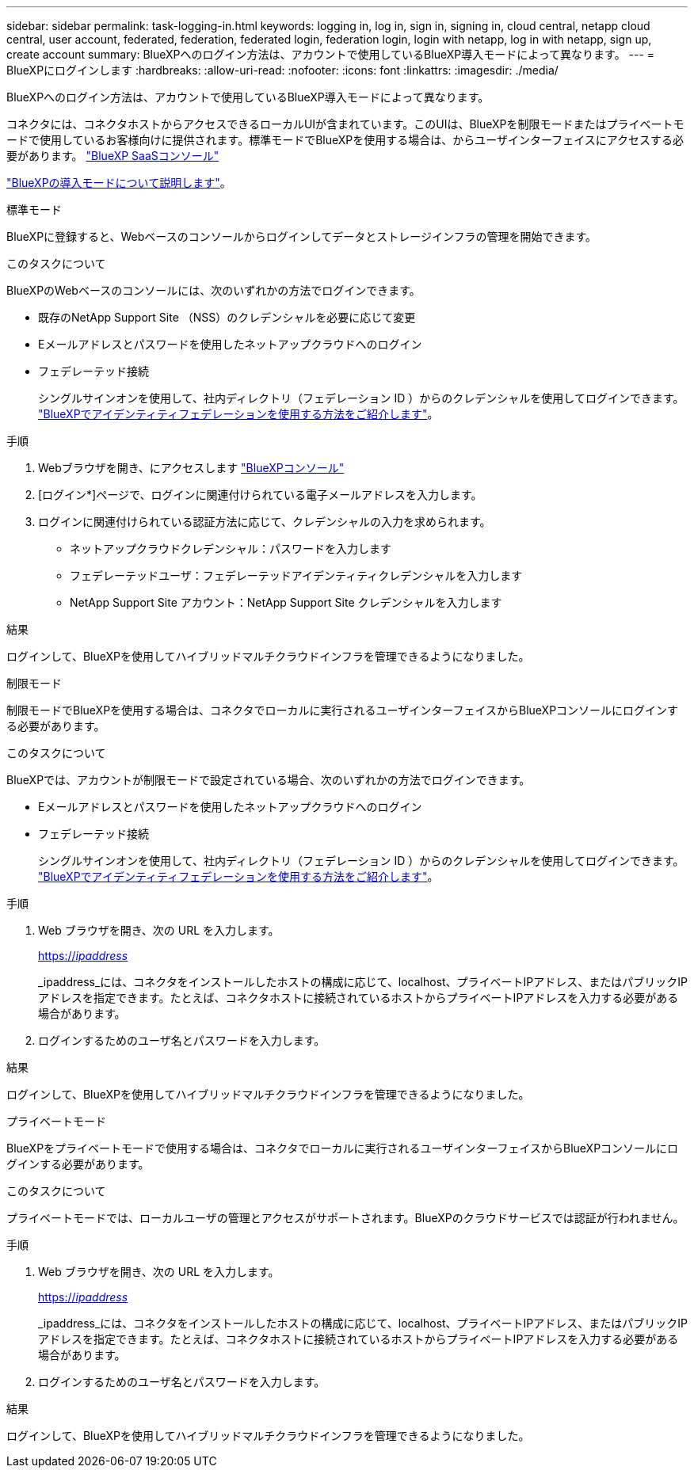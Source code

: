 ---
sidebar: sidebar 
permalink: task-logging-in.html 
keywords: logging in, log in, sign in, signing in, cloud central, netapp cloud central, user account, federated, federation, federated login, federation login, login with netapp, log in with netapp, sign up, create account 
summary: BlueXPへのログイン方法は、アカウントで使用しているBlueXP導入モードによって異なります。 
---
= BlueXPにログインします
:hardbreaks:
:allow-uri-read: 
:nofooter: 
:icons: font
:linkattrs: 
:imagesdir: ./media/


[role="lead"]
BlueXPへのログイン方法は、アカウントで使用しているBlueXP導入モードによって異なります。

コネクタには、コネクタホストからアクセスできるローカルUIが含まれています。このUIは、BlueXPを制限モードまたはプライベートモードで使用しているお客様向けに提供されます。標準モードでBlueXPを使用する場合は、からユーザインターフェイスにアクセスする必要があります。 https://console.bluexp.netapp.com/["BlueXP SaaSコンソール"^]

link:concept-modes.html["BlueXPの導入モードについて説明します"]。

[role="tabbed-block"]
====
.標準モード
--
BlueXPに登録すると、Webベースのコンソールからログインしてデータとストレージインフラの管理を開始できます。

.このタスクについて
BlueXPのWebベースのコンソールには、次のいずれかの方法でログインできます。

* 既存のNetApp Support Site （NSS）のクレデンシャルを必要に応じて変更
* Eメールアドレスとパスワードを使用したネットアップクラウドへのログイン
* フェデレーテッド接続
+
シングルサインオンを使用して、社内ディレクトリ（フェデレーション ID ）からのクレデンシャルを使用してログインできます。 link:concept-federation.html["BlueXPでアイデンティティフェデレーションを使用する方法をご紹介します"]。



.手順
. Webブラウザを開き、にアクセスします https://console.bluexp.netapp.com["BlueXPコンソール"^]
. [ログイン*]ページで、ログインに関連付けられている電子メールアドレスを入力します。
. ログインに関連付けられている認証方法に応じて、クレデンシャルの入力を求められます。
+
** ネットアップクラウドクレデンシャル：パスワードを入力します
** フェデレーテッドユーザ：フェデレーテッドアイデンティティクレデンシャルを入力します
** NetApp Support Site アカウント：NetApp Support Site クレデンシャルを入力します




.結果
ログインして、BlueXPを使用してハイブリッドマルチクラウドインフラを管理できるようになりました。

--
.制限モード
--
制限モードでBlueXPを使用する場合は、コネクタでローカルに実行されるユーザインターフェイスからBlueXPコンソールにログインする必要があります。

.このタスクについて
BlueXPでは、アカウントが制限モードで設定されている場合、次のいずれかの方法でログインできます。

* Eメールアドレスとパスワードを使用したネットアップクラウドへのログイン
* フェデレーテッド接続
+
シングルサインオンを使用して、社内ディレクトリ（フェデレーション ID ）からのクレデンシャルを使用してログインできます。 link:concept-federation.html["BlueXPでアイデンティティフェデレーションを使用する方法をご紹介します"]。



.手順
. Web ブラウザを開き、次の URL を入力します。
+
https://_ipaddress_[]

+
_ipaddress_には、コネクタをインストールしたホストの構成に応じて、localhost、プライベートIPアドレス、またはパブリックIPアドレスを指定できます。たとえば、コネクタホストに接続されているホストからプライベートIPアドレスを入力する必要がある場合があります。

. ログインするためのユーザ名とパスワードを入力します。


.結果
ログインして、BlueXPを使用してハイブリッドマルチクラウドインフラを管理できるようになりました。

--
.プライベートモード
--
BlueXPをプライベートモードで使用する場合は、コネクタでローカルに実行されるユーザインターフェイスからBlueXPコンソールにログインする必要があります。

.このタスクについて
プライベートモードでは、ローカルユーザの管理とアクセスがサポートされます。BlueXPのクラウドサービスでは認証が行われません。

.手順
. Web ブラウザを開き、次の URL を入力します。
+
https://_ipaddress_[]

+
_ipaddress_には、コネクタをインストールしたホストの構成に応じて、localhost、プライベートIPアドレス、またはパブリックIPアドレスを指定できます。たとえば、コネクタホストに接続されているホストからプライベートIPアドレスを入力する必要がある場合があります。

. ログインするためのユーザ名とパスワードを入力します。


.結果
ログインして、BlueXPを使用してハイブリッドマルチクラウドインフラを管理できるようになりました。

--
====